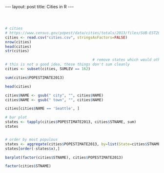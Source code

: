 #+BEGIN_HTML
---
layout: post
title: Cities in R
---
#+END_HTML


#+BEGIN_SRC R



# cities
# https://www.census.gov/popest/data/cities/totals/2013/files/SUB-EST2013_ALL.csv
cities <- read.csv("cities.csv", stringsAsFactors=FALSE)
nrow(cities)
head(cities)
str(cities)

                                        # remove states which would otherwise overinflate
# this is not a good idea, these things don't sum cleanly
cities <- subset(cities, SUMLEV == 162)

sum(cities$POPESTIMATE2013)

head(cities)

cities$NAME <- gsub(" city", "", cities$NAME)
cities$NAME <- gsub(" town", "", cities$NAME)

cities[cities$NAME == 'Seattle', ]

# bar plot
states <- tapply(cities$POPESTIMATE2013, cities$STNAME, sum)
states


# order by most populous
states <- aggregate(cities$POPESTIMATE2013, by=list(State=cities$STNAME), FUN=sum)
states[order(-states$x),]

barplot(factor(cities$STNAME), cities$POPESTIMATE2013)

factor(cities$STNAME)        
#+END_SRC
